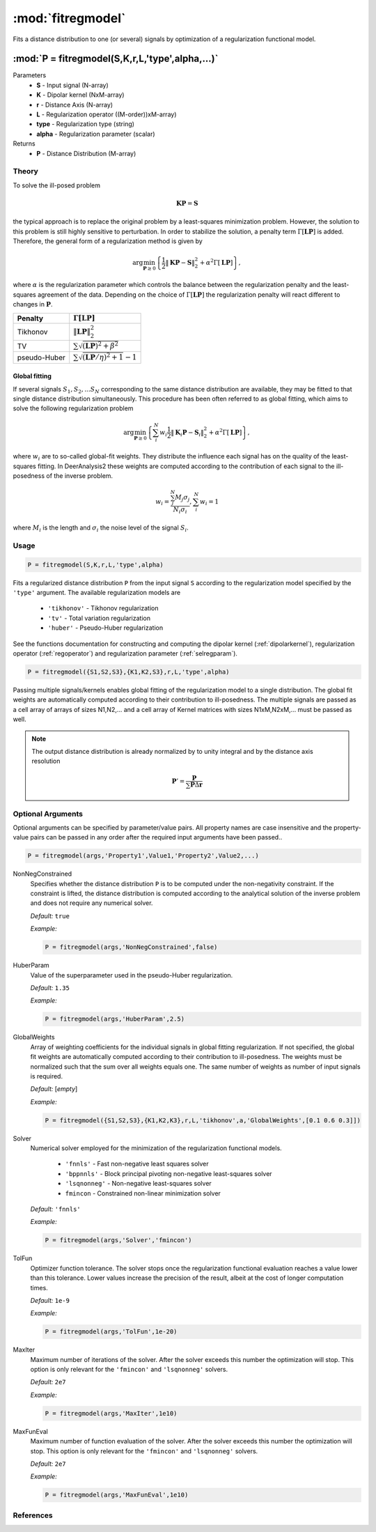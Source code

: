 .. highlight:: matlab

*********************
:mod:`fitregmodel`
*********************
Fits a distance distribution to one (or several) signals by optimization of a regularization functional model.

""""""""""""""""""""""""""""""""""""""""""""""""""""""""""""""""""""
:mod:`P = fitregmodel(S,K,r,L,'type',alpha,...)`
""""""""""""""""""""""""""""""""""""""""""""""""""""""""""""""""""""
Parameters
    *   **S** - Input signal (N-array)
    *   **K** -  Dipolar kernel (NxM-array)
    *   **r** -  Distance Axis (N-array)
    *   **L** - Regularization operator ((M-order))xM-array)
    *   **type** - Regularization type (string)
    *   **alpha** - Regularization parameter (scalar)
Returns
    *  **P** - Distance Distribution (M-array)

Theory
=========================================

To solve the ill-posed problem

.. math:: \mathbf{K}\mathbf{P} = \mathbf{S}

the typical approach is to replace the original problem by a least-squares minimization problem. However, the solution to this problem is still highly sensitive to perturbation. In order to stabilize the solution, a penalty term :math:`\Gamma[\mathbf{L}\mathbf{P}]` is added. Therefore, the general form of a regularization method is given by

.. math:: \arg\min_{\mathbf{P}\geq 0}\left\{ \frac{1}{2}\Vert \mathbf{K}\mathbf{P} - \mathbf{S} \Vert_2^2 + \alpha^2 \Gamma[\mathbf{L}\mathbf{P}]\right\},

where :math:`\alpha` is the regularization parameter which controls the balance between the regularization penalty and the least-squares agreement of the data. Depending on the choice of :math:`\Gamma[\mathbf{L}\mathbf{P}]` the regularization penalty will react different to changes in :math:`\mathbf{P}`.

============ =========================================================
   Penalty               :math:`\Gamma[\mathbf{L}\mathbf{P}]`
============ =========================================================
Tikhonov     :math:`\Vert \mathbf{L}\mathbf{P} \Vert_2^2`
TV           :math:`\sum \sqrt{(\mathbf{L}\mathbf{P})^2 + \beta^2 }`
pseudo-Huber :math:`\sum \sqrt{(\mathbf{L}\mathbf{P}/\eta)^2 + 1 }-1`
============ =========================================================

Global fitting
""""""""""""""""""
If several signals :math:`S_1,S_2,...S_N` corresponding to the same distance distribution are available, they may be fitted to that single distance distribution simultaneously. This procedure has been often referred to as global fitting, which aims to solve the following regularization problem

.. math:: \arg\min_{\mathbf{P}\geq 0}\left\{ \sum_i^N w_i\frac{1}{2}\Vert \mathbf{K}_i\mathbf{P} - \mathbf{S}_i \Vert_2^2 + \alpha^2 \Gamma[\mathbf{L}\mathbf{P}]\right\},

where :math:`w_i` are to so-called global-fit weights. They distribute the influence each signal has on the quality of the least-squares fitting. In DeerAnalysis2 these weights are computed according to the contribution of each signal to the ill-posedness of the inverse problem.

.. math:: w_i = \frac{\sum_j^N M_j\sigma_j}{N_i\sigma_i}, \sum_i^N w_i = 1

where :math:`M_i` is the length and :math:`\sigma_i` the noise level of the signal :math:`S_i`.




Usage
=========================================

.. code-block:: matlab

    P = fitregmodel(S,K,r,L,'type',alpha)

Fits a regularized distance distribution ``P``  from the input signal ``S`` according to the regularization model specified by the ``'type'`` argument. The available regularization models are

    *   ``'tikhonov'`` - Tikhonov regularization
    *   ``'tv'`` - Total variation regularization
    *   ``'huber'`` - Pseudo-Huber regularization

See the functions documentation for constructing and computing the dipolar kernel (:ref:`dipolarkernel`), regularization operator (:ref:`regoperator`) and regularization parameter (:ref:`selregparam`).

.. code-block:: matlab

    P = fitregmodel({S1,S2,S3},{K1,K2,S3},r,L,'type',alpha)

Passing multiple signals/kernels enables global fitting of the regularization model to a single distribution. The global fit weights are automatically computed according to their contribution to ill-posedness. The multiple signals are passed as a cell array of arrays of sizes N1,N2,... and a cell array of Kernel matrices with sizes N1xM,N2xM,... must be passed as well.

.. note:: The output distance distribution is already normalized by to unity integral and by the distance axis resolution

    .. math:: \mathbf{P}' = \frac{\mathbf{P}}{\sum\mathbf{P}\Delta\mathbf{r}}

Optional Arguments
=========================================
Optional arguments can be specified by parameter/value pairs. All property names are case insensitive and the property-value pairs can be passed in any order after the required input arguments have been passed..

.. code-block:: matlab

    P = fitregmodel(args,'Property1',Value1,'Property2',Value2,...)

.. centered:: **Property Names & Descriptions**

NonNegConstrained
    Specifies whether the distance distribution ``P`` is to be computed under the non-negativity constraint. If the constraint is lifted, the distance distribution is computed according to the analytical solution of the inverse problem and does not require any numerical solver.

    *Default:* ``true``

    *Example:*

    .. code-block:: matlab

       P = fitregmodel(args,'NonNegConstrained',false)

HuberParam
    Value of the superparameter used in the pseudo-Huber regularization.

    *Default:* ``1.35``

    *Example:*

    .. code-block:: matlab

        P = fitregmodel(args,'HuberParam',2.5)

GlobalWeights
    Array of weighting coefficients for the individual signals in global fitting regularization. If not specified, the global fit weights are automatically computed according to their contribution to ill-posedness. The weights must be normalized such that the sum over all weights equals one. The same number of weights as number of input signals is required.

    *Default:* [*empty*]

    *Example:*

    .. code-block:: matlab

        P = fitregmodel({S1,S2,S3},{K1,K2,K3},r,L,'tikhonov',a,'GlobalWeights',[0.1 0.6 0.3]])

Solver
    Numerical solver employed for the minimization of the regularization functional models.

        *   ``'fnnls'`` - Fast non-negative least squares solver
        *   ``'bppnnls'`` - Block principal pivoting non-negative least-squares solver
        *   ``'lsqnonneg'`` - Non-negative least-squares solver
        *   ``fmincon`` - Constrained non-linear minimization solver

    *Default:* ``'fnnls'``

    *Example:*

    .. code-block:: matlab

        P = fitregmodel(args,'Solver','fmincon')

TolFun
    Optimizer function tolerance. The solver stops once the regularization functional evaluation reaches a value lower than this tolerance. Lower values increase the precision of the result, albeit at the cost of longer computation times.

    *Default:* ``1e-9``

    *Example:*

    .. code-block:: matlab

        P = fitregmodel(args,'TolFun',1e-20)

MaxIter
    Maximum number of iterations of the solver. After the solver exceeds this number the optimization will stop. This option is only relevant for the ``'fmincon'``  and ``'lsqnonneg'`` solvers.

    *Default:* ``2e7``

    *Example:*

    .. code-block:: matlab

        P = fitregmodel(args,'MaxIter',1e10)

MaxFunEval
    Maximum number of function evaluation of the solver. After the solver exceeds this number the optimization will stop. This option is only relevant for the ``'fmincon'``  and ``'lsqnonneg'`` solvers.

    *Default:* ``2e7``

    *Example:*

    .. code-block:: matlab

        P = fitregmodel(args,'MaxFunEval',1e10)

References
=========================================
